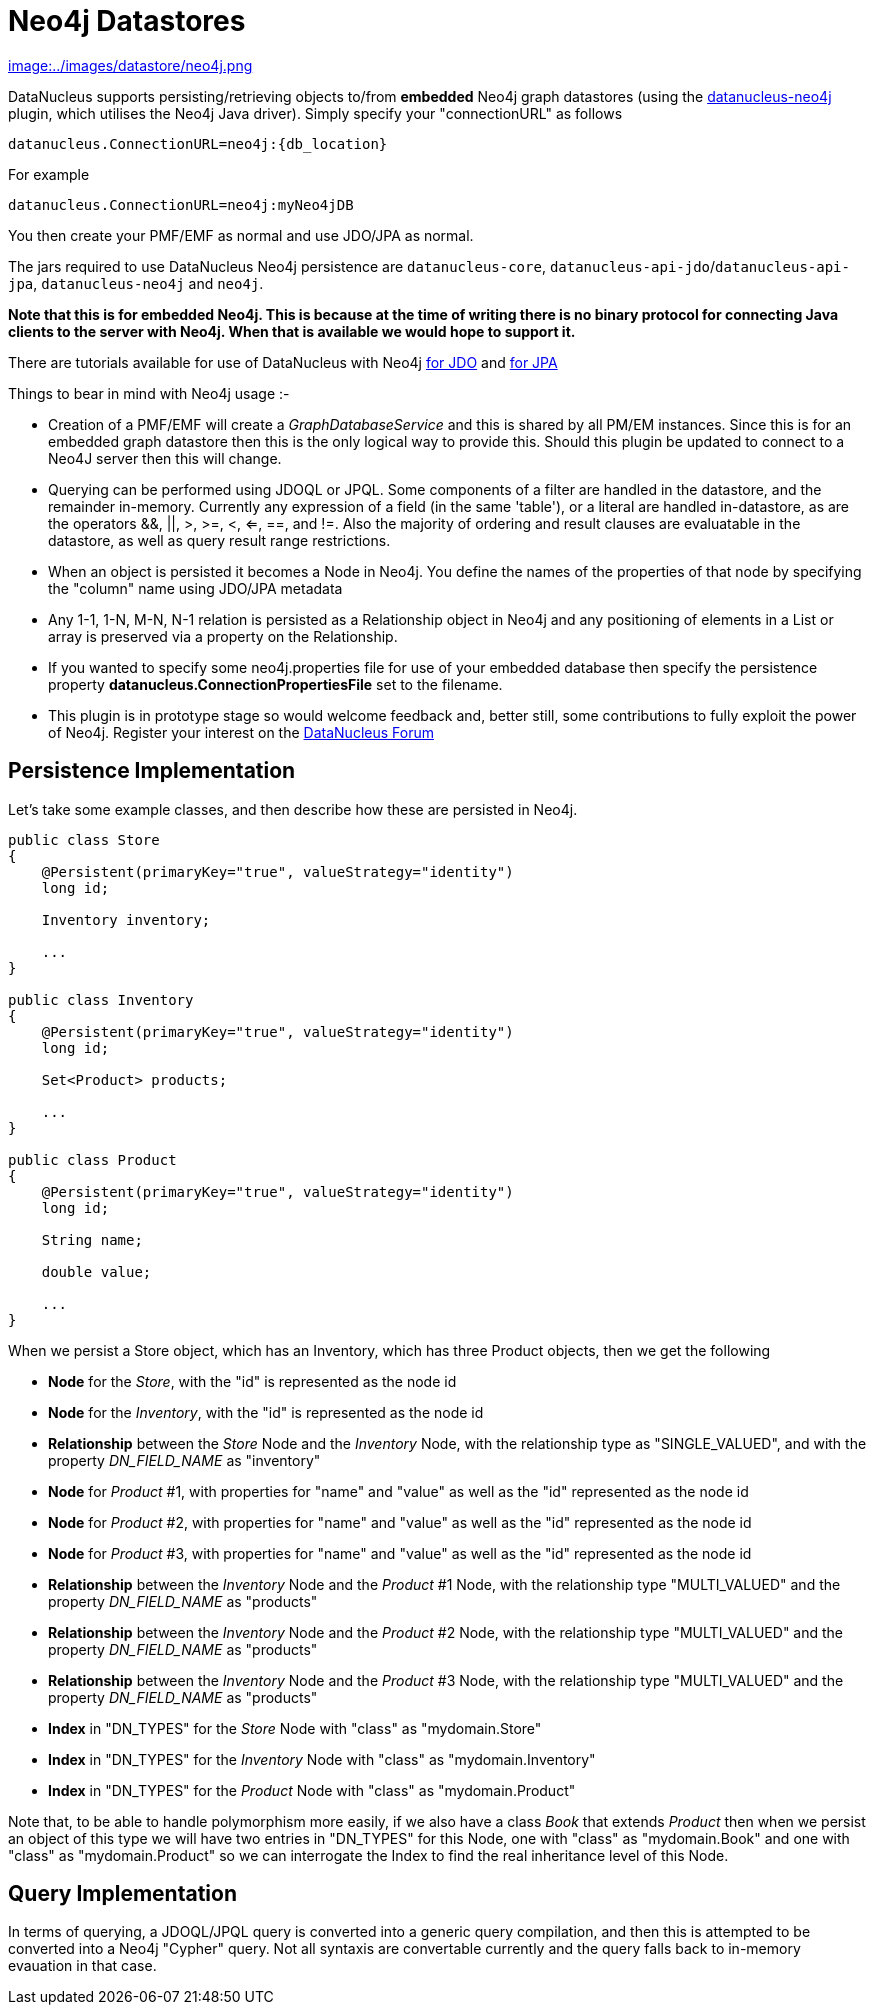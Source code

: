 [[neo4j]]
= Neo4j Datastores
:_basedir: ../
:_imagesdir: images/


http://www.neo4j.org[image:../images/datastore/neo4j.png]

DataNucleus supports persisting/retrieving objects to/from *embedded* Neo4j graph datastores (using the 
https://github.com/datanucleus/datanucleus-neo4j[datanucleus-neo4j] plugin, which utilises the Neo4j Java driver). 
Simply specify your "connectionURL" as follows

-----
datanucleus.ConnectionURL=neo4j:{db_location}
-----

For example

-----
datanucleus.ConnectionURL=neo4j:myNeo4jDB
-----

You then create your PMF/EMF as normal and use JDO/JPA as normal.

The jars required to use DataNucleus Neo4j persistence are `datanucleus-core`, `datanucleus-api-jdo`/`datanucleus-api-jpa`, `datanucleus-neo4j` and `neo4j`.

*Note that this is for embedded Neo4j. This is because at the time of writing there is no binary protocol for connecting Java clients to the 
server with Neo4j. When that is available we would hope to support it.*

There are tutorials available for use of DataNucleus with Neo4j 
link:../jdo/tutorial_neo4j.html[for JDO] and link:../jpa/tutorial_neo4j.html[for JPA]

Things to bear in mind with Neo4j usage :-

* Creation of a PMF/EMF will create a _GraphDatabaseService_ and this is shared by all PM/EM instances.
Since this is for an embedded graph datastore then this is the only logical way to provide this. 
Should this plugin be updated to connect to a Neo4J server then this will change.
* Querying can be performed using JDOQL or JPQL. Some components of a filter are handled in the datastore, and the remainder in-memory. 
Currently any expression of a field (in the same 'table'), or a literal are handled in-datastore, as are the operators &amp;&amp;, ||, >, >=, <, <=, ==, and !=. Also
the majority of ordering and result clauses are evaluatable in the datastore, as well as query result range restrictions.
* When an object is persisted it becomes a Node in Neo4j. You define the names of the
properties of that node by specifying the "column" name using JDO/JPA metadata
* Any 1-1, 1-N, M-N, N-1 relation is persisted as a Relationship object in Neo4j and any positioning of 
elements in a List or array is preserved via a property on the Relationship.
* If you wanted to specify some neo4j.properties file for use of your embedded database then
specify the persistence property *datanucleus.ConnectionPropertiesFile* set to the filename.
* This plugin is in prototype stage so would welcome feedback and, better still, some contributions to 
fully exploit the power of Neo4j. Register your interest on the http://forum.datanucleus.org[DataNucleus Forum]


== Persistence Implementation

Let's take some example classes, and then describe how these are persisted in Neo4j.

[source,java]
-----
public class Store
{
    @Persistent(primaryKey="true", valueStrategy="identity")
    long id;

    Inventory inventory;

    ...
}

public class Inventory
{
    @Persistent(primaryKey="true", valueStrategy="identity")
    long id;

    Set<Product> products;

    ...
}

public class Product
{
    @Persistent(primaryKey="true", valueStrategy="identity")
    long id;

    String name;

    double value;

    ...
}
-----

When we persist a Store object, which has an Inventory, which has three Product objects, then we get the following


* *Node* for the _Store_, with the "id" is represented as the node id
* *Node* for the _Inventory_, with the "id" is represented as the node id
* *Relationship* between the _Store_ Node and the _Inventory_ Node, with the relationship type as "SINGLE_VALUED", and with the property _DN_FIELD_NAME_ as "inventory"
* *Node* for _Product_ #1, with properties for "name" and "value" as well as the "id" represented as the node id
* *Node* for _Product_ #2, with properties for "name" and "value" as well as the "id" represented as the node id
* *Node* for _Product_ #3, with properties for "name" and "value" as well as the "id" represented as the node id
* *Relationship* between the _Inventory_ Node and the _Product_ #1 Node, with the relationship type "MULTI_VALUED" and the property _DN_FIELD_NAME_ as "products"
* *Relationship* between the _Inventory_ Node and the _Product_ #2 Node, with the relationship type "MULTI_VALUED" and the property _DN_FIELD_NAME_ as "products"
* *Relationship* between the _Inventory_ Node and the _Product_ #3 Node, with the relationship type "MULTI_VALUED" and the property _DN_FIELD_NAME_ as "products"
* *Index* in "DN_TYPES" for the _Store_ Node with "class" as "mydomain.Store"
* *Index* in "DN_TYPES" for the _Inventory_ Node with "class" as "mydomain.Inventory"
* *Index* in "DN_TYPES" for the _Product_ Node with "class" as "mydomain.Product"

Note that, to be able to handle polymorphism more easily, if we also have a class _Book_
that extends _Product_ then when we persist an object of this type we will have two entries
in "DN_TYPES" for this Node, one with "class" as "mydomain.Book" and one with "class" as
"mydomain.Product" so we can interrogate the Index to find the real inheritance level of this Node.



== Query Implementation

In terms of querying, a JDOQL/JPQL query is converted into a generic query compilation, and then this is attempted to be converted into a Neo4j "Cypher" query. 
Not all syntaxis are convertable currently and the query falls back to in-memory evauation in that case.
